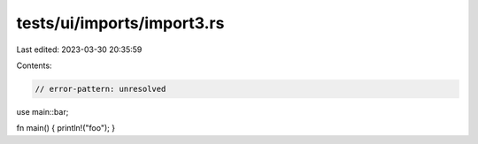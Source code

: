 tests/ui/imports/import3.rs
===========================

Last edited: 2023-03-30 20:35:59

Contents:

.. code-block:: rs

    // error-pattern: unresolved
use main::bar;

fn main() { println!("foo"); }


